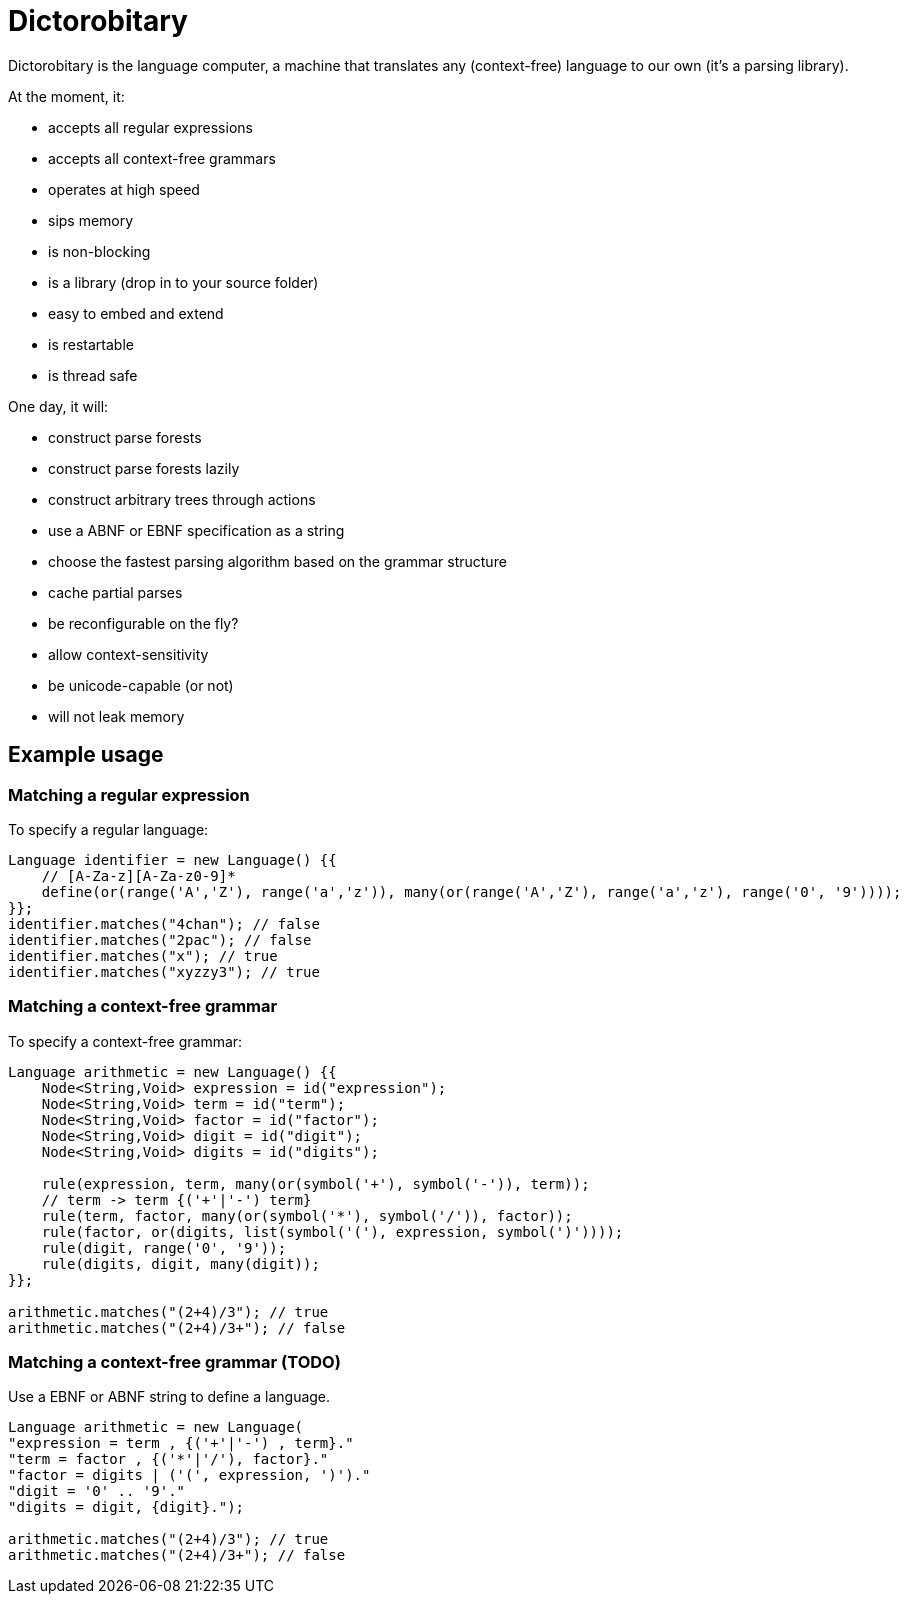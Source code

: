 = Dictorobitary

Dictorobitary is the language computer, a machine that translates any (context-free) language to our own (it's a parsing library).

At the moment, it:

* accepts all regular expressions
* accepts all context-free grammars
* operates at high speed
* sips memory
* is non-blocking
* is a library (drop in to your source folder)
* easy to embed and extend
* is restartable
* is thread safe

One day, it will:

* construct parse forests
* construct parse forests lazily
* construct arbitrary trees through actions
* use a ABNF or EBNF specification as a string
* choose the fastest parsing algorithm based on the grammar structure
* cache partial parses
* be reconfigurable on the fly?
* allow context-sensitivity
* be unicode-capable (or not)
* will not leak memory

== Example usage

=== Matching a regular expression

To specify a regular language:

----
Language identifier = new Language() {{
    // [A-Za-z][A-Za-z0-9]*
    define(or(range('A','Z'), range('a','z')), many(or(range('A','Z'), range('a','z'), range('0', '9'))));
}};
identifier.matches("4chan"); // false
identifier.matches("2pac"); // false
identifier.matches("x"); // true
identifier.matches("xyzzy3"); // true
----

=== Matching a context-free grammar

To specify a context-free grammar:

----
Language arithmetic = new Language() {{
    Node<String,Void> expression = id("expression");
    Node<String,Void> term = id("term");
    Node<String,Void> factor = id("factor");
    Node<String,Void> digit = id("digit");
    Node<String,Void> digits = id("digits");

    rule(expression, term, many(or(symbol('+'), symbol('-')), term));
    // term -> term {('+'|'-') term}
    rule(term, factor, many(or(symbol('*'), symbol('/')), factor));
    rule(factor, or(digits, list(symbol('('), expression, symbol(')'))));
    rule(digit, range('0', '9'));
    rule(digits, digit, many(digit));
}};

arithmetic.matches("(2+4)/3"); // true
arithmetic.matches("(2+4)/3+"); // false
----

=== Matching a context-free grammar (TODO)

Use a EBNF or ABNF string to define a language.

----
Language arithmetic = new Language(
"expression = term , {('+'|'-') , term}."
"term = factor , {('*'|'/'), factor}."
"factor = digits | ('(', expression, ')')."
"digit = '0' .. '9'."
"digits = digit, {digit}.");

arithmetic.matches("(2+4)/3"); // true
arithmetic.matches("(2+4)/3+"); // false
----
